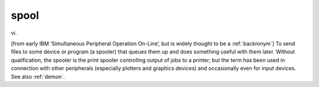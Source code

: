 .. _spool:

============================================================
spool
============================================================

vi\.

[from early IBM ‘Simultaneous Peripheral Operation On-Line’, but is widely thought to be a :ref:`backronym`\] To send files to some device or program (a spooler) that queues them up and does something useful with them later.
Without qualification, the spooler is the print spooler controlling output of jobs to a printer; but the term has been used in connection with other peripherals (especially plotters and graphics devices) and occasionally even for input devices.
See also :ref:`demon`\.

